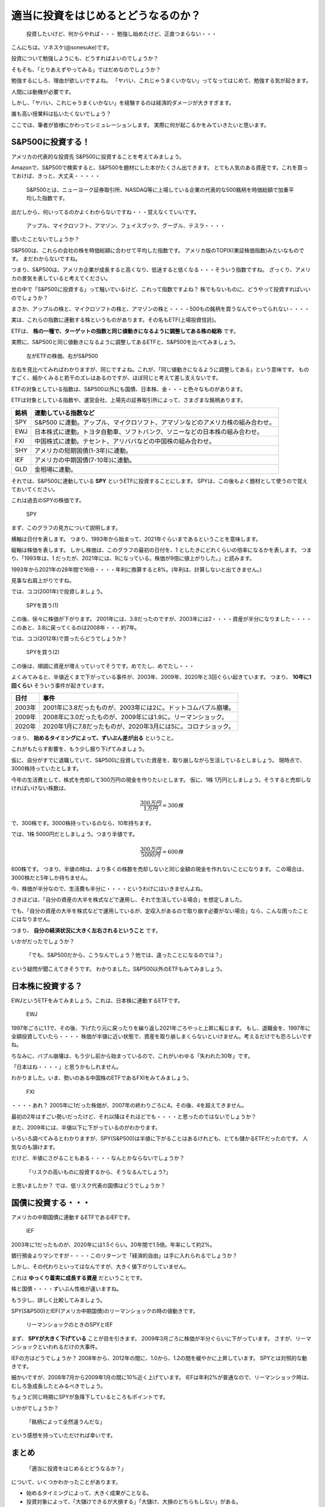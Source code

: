 適当に投資をはじめるとどうなるのか？
=========================================

 投資したいけど、何からやれば・・・ 勉強し始めたけど、正直つまらない・・・

こんにちは。ソネスケ(@sonesuke)です。

投資について勉強しようにも、どうすればよいのでしょうか？

そもそも、「とりあえずやってみる」ではだめなのでしょうか？

勉強するにしろ、理由が欲しいですよね。
「ヤバい、これじゃうまくいかない」ってなってはじめて、勉強する気が起きます。

人間には動機が必要です。

しかし、「ヤバい、これじゃうまくいかない」を経験するのは経済的ダメージが大きすぎます。

誰も高い授業料は払いたくないでしょう？

ここでは、筆者が皆様にかわってシミュレーションします。
実際に何が起こるかをみていきたいと思います。

S&P500に投資する！
-----------------------------

アメリカの代表的な投資先 S&P500に投資することを考えてみましょう。

Amazonで、S&P500で検索すると、S&P500を題材にした本がたくさん出てきます。
とても人気のある資産です。これを買っておけば、きっと、大丈夫・・・・・

 S&P500とは、ニューヨーク証券取引所、NASDAQ等に上場している企業の代表的な500銘柄を時価総額で加重平均した指数です。

出だしから、何いってるのかよくわからないですね・・・覚えなくていいです。

 アップル、マイクロソフト、アマゾン、フェイスブック、グーグル、テスラ・・・・

聞いたことないでしょうか？

S&P500は、これらの会社の株を時価総額に合わせて平均した指数です。
アメリカ版のTOPIX(東証株価指数)みたいなものです。
まだわからないですね。

つまり、S&P500は、アメリカ企業が成長すると高くなり、低迷すると低くなる・・・そういう指数ですね。
ざっくり、アメリカの景気を表していると考えてください。

世の中で「S&P500に投資する」って騒いでいるけど、これって指数ですよね？
株でもないものに、どうやって投資すればいいのでしょうか？

まさか、アップルの株と、マイクロソフトの株と、アマゾンの株と・・・・500もの銘柄を買うなんてやってられない・・・・

実は、これらの指数に連動する株というものがあります。その名もETF(上場投資信託)。

ETFは、 **株の一種で、ターゲットの指数と同じ値動きになるように調整してある株の総称** です。

実際に、S&P500と同じ値動きになるように調整してあるETFと、S&P500を比べてみましょう。

.. figure:: ../_images/01_01_fig_ETF.svg
    :alt: ETF

    左がETFの株価、右がS&P500

左右を見比べてみればわかりますが、同じですよね。これが、「同じ値動きになるように調整してある」という意味です。
ものすごく、細かくみると若干のズレはあるのですが、ほぼ同じと考えて差し支えないです。

ETFの対象としている指数は、S&P500以外にも国債、日本株、金・・・と色々なものがあります。

ETFは対象としている指数や、運営会社、上場先の証券取引所によって、さまざまな銘柄あります。

===== =====
銘柄   連動している指数など
===== =====
SPY   S&P500 に連動。アップル、マイクロソフト、アマゾンなどのアメリカ株の組み合わせ。
EWJ   日本株式に連動。トヨタ自動車、ソフトバンク、ソニーなどの日本株の組み合わせ。
FXI   中国株式に連動。テセント、アリババなどの中国株の組み合わせ。
SHY   アメリカの短期国債(1-3年)に連動。
IEF   アメリカの中期国債(7-10年)に連動。
GLD   金相場に連動。
===== =====

それでは、S&P500に連動している **SPY** というETFに投資することにします。
SPYは、この後もよく題材として使うので覚えておいてください。

これは過去のSPYの株価です。

.. figure:: ../_images/01_01_fig_SPY.svg
    :alt: SPYの値動き

    SPY

まず、このグラフの見方について説明します。

横軸は日付を表します。
つまり、1993年から始まって、2021年ぐらいまであるということを意味します。

縦軸は株価を表します。
しかし株価は、このグラフの最初の日付を、1 としたきにどれくらいの倍率になるかを表します。
つまり、「1993年は、1 だったが、2021年には、9になっている。株価が9倍に値上がりした。」と読みます。

1993年から2021年の28年間で16倍・・・・年利に換算すると8%。(年利は、計算しないと出てきません。)

見事な右肩上がりですね。

では、ココ(2001年)で投資しましょう。

.. figure:: ../_images/01_01_fig_SPY1.svg
    :alt: SPYを買う(1)

    SPYを買う(1)

この後、徐々に株価が下がります。
2001年には、3.8だったのですが、2003年には2・・・・資産が半分になりました・・・・
このあと、3.8に戻ってくるのは2008年・・・約7年。

では、ココ(2012年)で買ったらどうでしょうか？

.. figure:: ../_images/01_01_fig_SPY2.svg
    :alt: SPYを買う(2)

    SPYを買う(2)

この後は、順調に資産が増えっていってそうです。めでたし、めでたし・・・

よくみてみると、半値近くまで下がっている事件が、2003年、2009年、2020年と3回ぐらい起きています。
つまり、 **10年に1回くらい** そういう事件が起きています。

======== =====
日付      事件
======== =====
2003年   2001年に3.8だったものが、2003年には2に。ドットコムバブル崩壊。
2009年   2008年に3.0だったものが、2009年には1.9に。リーマンショック。
2020年   2020年1月に7.8だったものが、2020年3月には5に。コロナショック。
======== =====

つまり、 **始めるタイミングによって、ずいぶん差が出る** ということ。

これがもたらす影響を、もう少し掘り下げてみましょう。

仮に、自分がすでに退職していて、S&P500に投資していた資産を、取り崩しながら生活しているとしましょう。
現時点で、3000株持っていたとします。

今年の生活費として、株式を売却して300万円の現金を作りたいとします。
仮に、1株 1万円としましょう。そうすると売却しなければいけない株数は、

.. math::

  \frac{300万円}{1万円} = 300株

で、300株です。3000株持っているのなら、10年持ちます。

では、1株 5000円だとしましょう。つまり半値です。

.. math::

  \frac{300万円}{5000円} = 600株

600株です。
つまり、半値の時は、より多くの株数を売却しないと同じ金額の現金を作れないことになります。
この場合は、3000株だと5年しか持ちません。

今、株価が半分なので、生活費も半分に・・・・というわけにはいきませんよね。

さきほどは、「自分の資産の大半を株式などで運用し、それで生活している場合」を想定しました。

でも、「自分の資産の大半を株式などで運用しているが、定収入があるので取り崩す必要がない場合」なら、こんな困ったことにはなりません。

つまり、 **自分の経済状況に大きく左右されるということ** です。

いかがだったでしょうか？

 「でも、S&P500だから、こうなんでしょう？他では、違ったことになるのでは？」

という疑問が聞こえてきそうです。
わかりました。S&P500以外のETFもみてみましょう。


日本株に投資する？
-----------------------------

EWJというETFをみてみましょう。これは、日本株に連動するETFです。

.. figure:: ../_images/01_01_fig_EWJ.svg
    :alt: EWJ

    EWJ

1997年ごろに1.1で、その後、下げたり元に戻ったりを繰り返し2021年ごろやっと上昇に転じます。
もし、退職金を、1997年に全額投資していたら・・・・
株価が半値に近い状態で、資産を取り崩しまくらないといけません。考えるだけでも恐ろしいですね。

ちなみに、バブル崩壊は、もう少し前から始まっているので、これがいわゆる「失われた30年」です。

「日本はね・・・・」と思うかもしれません。

わかりました。いま、勢いのある中国株のETFであるFXIをみてみましょう。

.. figure:: ../_images/01_01_fig_FXI.svg
    :alt: FXI

    FXI

・・・・あれ？ 2005年に1だった株価が、2007年の終わりごろに4。その後、4を超えてきません。

最初の2年はすごい勢いだったけど、それ以降はそれほどでも・・・・と思ったのではないでしょうか？

また、2009年には、半値以下に下がっているのがわかります。

いろいろ調べてみるとわかりますが、SPY(S&P500)は半値に下がることはあるけれども、とても儲かるETFだったのです。
人気なのも頷けます。

だけど、半値にさがることもある・・・・なんとかならないでしょうか？

 「リスクの高いものに投資するから、そうなるんでしょう?」

と思いましたか？
では、低リスク代表の国債はどうでしょうか？

国債に投資する・・・
-----------------------------

アメリカの中期国債に連動するETFであるIEFです。

.. figure:: ../_images/01_01_fig_IEF.svg
    :alt: IEF

    IEF

2003年に1だったものが、2020年には1.5ぐらい。20年間で1.5倍。年率にして約2%。

銀行預金よりマシですが・・・・このリターンで「経済的自由」は手に入れられるでしょうか？

しかし、その代わりといってはなんですが、大きく値下がりしていません。

これは **ゆっくり着実に成長する資産** だということです。

株と国債・・・・ずいぶん性格が違いますね。

もう少し、詳しく比較してみましょう。

SPY(S&P500)とIEF(アメリカ中期国債)のリーマンショックの時の値動きです。

.. figure:: ../_images/01_01_fig_LEHMAN.svg
    :alt: リーマンショックのときのSPYとIEF

    リーマンショックのときのSPYとIEF

まず、 **SPYが大きく下げている** ことが目を引きます。
2009年3月ごろに株価が半分ぐらいに下がっています。
さすが、リーマンショックといわれるだけの大事件。

IEFの方はどうでしょうか？
2008年から、2012年の間に、1.0から、1.2の間を緩やかに上昇しています。
SPYとは対照的な動きです。

細かいですが、2008年7月から2009年1月の間に10%近く上げています。
IEFは年利2%が普通なので、リーマンショック時は、むしろ急成長したとみるべきでしょう。

ちょうど同じ時期にSPYが急降下しているところもポイントです。

いかがでしょうか？

 「銘柄によって全然違うんだな」

という感想を持っていただければ幸いです。


まとめ
----------------

 「適当に投資をはじめるとどうなるか？」

について、いくつかわかったことがあります。

- 始めるタイミングによって、大きく成果がことなる。
- 投資対象によって、「大儲けできるが大損する」「大儲け、大損のどちらもしない」がある。
- 長期にわたって投資をしていると、必ず、激しい値動きに巻き込まれる。
- 自分の経済状況によって、どれくらい影響されるかが決まる。

これらを踏まえ、次回以降は下記を考えていこうと思います。

- 自分の経済的状況をどうやって知るのか？
- 大損をどうやって回避すればいいのか？
- どうやって銘柄を選べばいいのか？

興味があれば、お付き合いいただければと思います。

